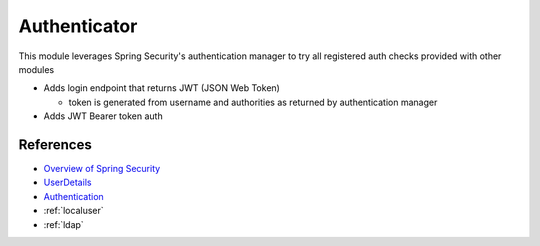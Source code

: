 
Authenticator
-------------

This module leverages Spring Security's authentication manager to try all registered auth checks provided with other modules


* Adds login endpoint that returns JWT (JSON Web Token)

  * token is generated from username and authorities as returned by authentication manager

* Adds JWT Bearer token auth

References
^^^^^^^^^^


* `Overview of Spring Security <https://spring.io/guides/topicals/spring-security-architecture#_authentication_and_access_control>`_
* `UserDetails <https://docs.spring.io/spring-security/site/docs/current/api/org/springframework/security/core/userdetails/UserDetails.html>`_
* `Authentication <https://docs.spring.io/spring-security/site/docs/current/api/org/springframework/security/core/Authentication.html>`_
* :ref:`localuser`
* :ref:`ldap`